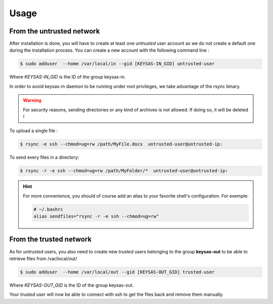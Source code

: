 ******
Usage
******


From the untrusted network
==========================

After installation is done, you will have to create at least one *untrusted* user account as we do not create a default one during the installation process.
You can create a new account with the following command line :

.. code-block:: shell-session

 $ sudo adduser  --home /var/local/in --gid [KEYSAS-IN_GID] untrusted-user

Where *KEYSAS-IN_GID* is the ID of the group keysas-in.

In order to avoid keysas-in daemon to be running under root privileges, we take advantage of the rsync binary.

.. warning::

 For security reasons, sending directories or any kind of archives is not allowed. If doing so, it will be deleted ! 

To upload a single file :

.. code-block:: shell-session

 $ rsync -e ssh --chmod=ug=rw /path/MyFile.docx  untrusted-user@untrusted-ip:

To send every files in a directory:

.. code-block:: shell-session

 $ rsync -r -e ssh --chmod=ug=rw /path/MyFolder/*  untrusted-user@untrusted-ip:

.. hint::

 For more convenience, you should of course add an alias to your favorite shell's configuration.
 For exemple:

 .. code-block:: bash

   # ~/.bashrc
   alias sendfiles="rsync -r -e ssh --chmod=ug=rw"

From the trusted network
=========================

As for *untrusted* users, you also need to create new *trusted* users belonging to the group **keysas-out** to be able to retrieve files from /var/local/out/

.. code-block:: shell-session

 $ sudo adduser  --home /var/local/out --gid [KEYSAS-OUT_GID] trusted-user 

Where *KEYSAS-OUT_GID* is the ID of the group keysas-out.

Your *trusted* user will now be able to connect with ssh to get the files back and remove them manually.

